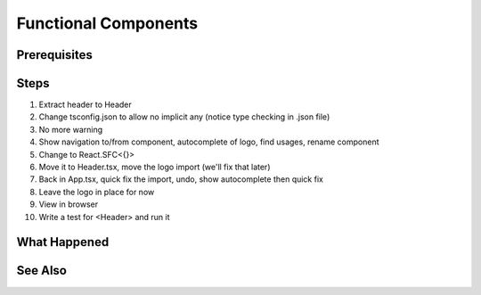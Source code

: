 .. pcarticle::
    published: 2018-02-26 12:00
    excerpt: React builds UIs as a tree of components. See how to make stateless functional component correctly with TypeScript.
    is_pro: True
    references:
        author:
            - pauleveritt

=====================
Functional Components
=====================

Prerequisites
=============

Steps
=====

#. Extract header to Header

#. Change tsconfig.json to allow no implicit any (notice type checking in
   .json file)

#. No more warning

#. Show navigation to/from component, autocomplete of logo, find usages,
   rename component

#. Change to React.SFC<{}>

#. Move it to Header.tsx, move the logo import (we'll fix that later)

#. Back in App.tsx, quick fix the import, undo, show autocomplete then
   quick fix

#. Leave the logo in place for now

#. View in browser

#. Write a test for <Header> and run it

What Happened
=============

See Also
========

